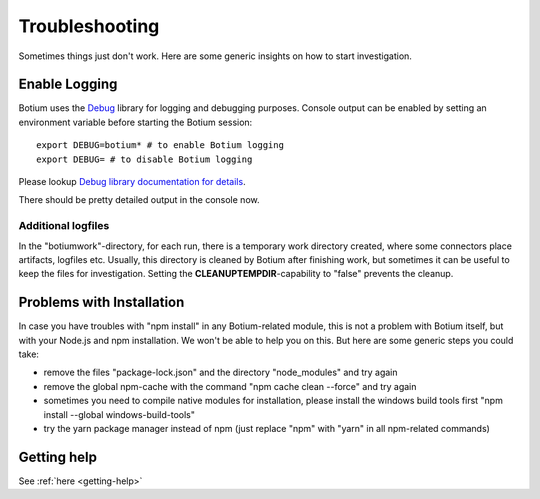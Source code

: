 Troubleshooting
***************

Sometimes things just don't work. Here are some generic insights on how to start investigation.



Enable Logging
==============

Botium uses the `Debug <https://github.com/visionmedia/debug>`_ library for logging and debugging purposes. Console output can be enabled by setting an environment variable before starting the Botium session::

  export DEBUG=botium* # to enable Botium logging
  export DEBUG= # to disable Botium logging

Please lookup `Debug library documentation for details <https://github.com/visionmedia/debug>`_.

There should be pretty detailed output in the console now.


Additional logfiles
-------------------

In the "botiumwork"-directory, for each run, there is a temporary work directory created, where some connectors place artifacts, logfiles etc. Usually, this directory is cleaned by Botium after finishing work, but sometimes it can be useful to keep the files for investigation. Setting the **CLEANUPTEMPDIR**-capability to "false" prevents the cleanup.

Problems with Installation
==========================

In case you have troubles with "npm install" in any Botium-related module, this is not a problem with Botium itself, but with your Node.js and npm installation. We won't be able to help you on this. But here are some generic steps you could take:

* remove the files "package-lock.json" and the directory "node_modules" and try again
* remove the global npm-cache with the command "npm cache clean --force" and try again
* sometimes you need to compile native modules for installation, please install the windows build tools first "npm install --global windows-build-tools"
* try the yarn package manager instead of npm (just replace "npm" with "yarn" in all npm-related commands)

Getting help
============

See :ref:`here <getting-help>`
